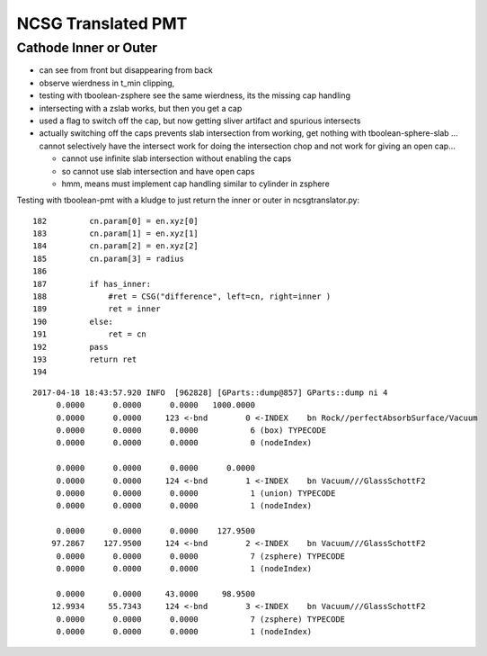 NCSG Translated PMT
======================


Cathode Inner or Outer
---------------------------

* can see from front but disappearing from back 
* observe wierdness in t_min clipping, 

* testing with tboolean-zsphere see the same wierdness, 
  its the missing cap handling 

* intersecting with a zslab works, but then you get a cap 

* used a flag to switch off the cap, but now getting sliver artifact and 
  spurious intersects

* actually switching off the caps prevents slab intersection from working, 
  get nothing with tboolean-sphere-slab ... cannot selectively have the intersect work for doing 
  the intersection chop and not work for giving an open cap...

  * cannot use infinite slab intersection without enabling the caps

  * so cannot use slab intersection and have open caps 
  * hmm, means must implement cap handling similar to cylinder in zsphere


Testing with tboolean-pmt with a kludge to just 
return the inner or outer in ncsgtranslator.py::


    182         cn.param[0] = en.xyz[0]
    183         cn.param[1] = en.xyz[1]
    184         cn.param[2] = en.xyz[2]
    185         cn.param[3] = radius
    186 
    187         if has_inner:
    188             #ret = CSG("difference", left=cn, right=inner )
    189             ret = inner
    190         else:
    191             ret = cn
    192         pass
    193         return ret
    194 






::

    2017-04-18 18:43:57.920 INFO  [962828] [GParts::dump@857] GParts::dump ni 4
         0.0000      0.0000      0.0000   1000.0000 
         0.0000      0.0000     123 <-bnd        0 <-INDEX    bn Rock//perfectAbsorbSurface/Vacuum 
         0.0000      0.0000      0.0000           6 (box) TYPECODE 
         0.0000      0.0000      0.0000           0 (nodeIndex) 

         0.0000      0.0000      0.0000      0.0000 
         0.0000      0.0000     124 <-bnd        1 <-INDEX    bn Vacuum///GlassSchottF2 
         0.0000      0.0000      0.0000           1 (union) TYPECODE 
         0.0000      0.0000      0.0000           1 (nodeIndex) 

         0.0000      0.0000      0.0000    127.9500 
        97.2867    127.9500     124 <-bnd        2 <-INDEX    bn Vacuum///GlassSchottF2 
         0.0000      0.0000      0.0000           7 (zsphere) TYPECODE 
         0.0000      0.0000      0.0000           1 (nodeIndex) 

         0.0000      0.0000     43.0000     98.9500 
        12.9934     55.7343     124 <-bnd        3 <-INDEX    bn Vacuum///GlassSchottF2 
         0.0000      0.0000      0.0000           7 (zsphere) TYPECODE 
         0.0000      0.0000      0.0000           1 (nodeIndex) 

